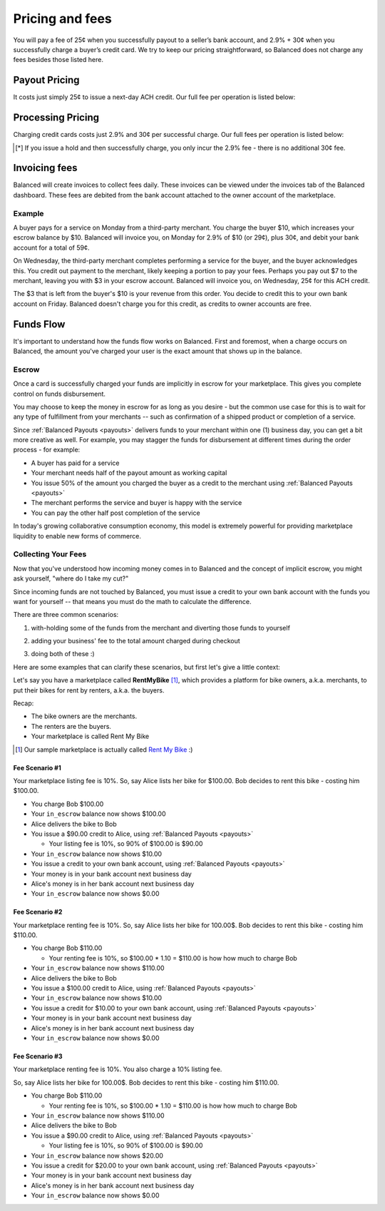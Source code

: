 .. _fees:

Pricing and fees
================

You will pay a fee of 25¢ when you successfully payout to a seller’s
bank account, and 2.9% + 30¢ when you successfully charge a buyer’s
credit card. We try to keep our pricing straightforward, so Balanced
does not charge any fees besides those listed here.

.. _fees.payouts:

Payout Pricing
--------------

It costs just simply 25¢ to issue a next-day ACH credit. Our full
fee per operation is listed below:

.. cssclass:: table table-hover

  ============================ ===============
    operation                    cost to you
  ============================ ===============
  next-day ACH                             25¢
  failure                                $3.50
  reversal                                  $0
  batch fee                                 $0
  monthly fee                               $0
  set-up fee                                $0
  payouts to your bank account              $0
  ============================ ===============

.. _fees.processing:

Processing Pricing
------------------

Charging credit cards costs just 2.9% and 30¢ per successful charge. Our full
fees per operation is listed below:

.. cssclass:: table table-hover

  ================================ ===================
    operation                        cost to you
  ================================ ===================
  successful credit card charge       2.9% + 30¢
  issuing a hold                             30¢ [*]_
  successful bank account charge        1% + 30¢
  chargeback                              $15.00
  refund                                      $0
  failure                                     $0
  batch fee                                   $0
  monthly fee                                 $0
  set-up fee                                  $0
  ================================ ===================

.. [*] If you issue a hold and then successfully charge, you only incur
       the 2.9% fee - there is no additional 30¢ fee.


.. _fees.balanced:

Invoicing fees
--------------

Balanced will create invoices to collect fees daily. These invoices can be
viewed under the invoices tab of the Balanced dashboard. These fees are
debited from the bank account attached to the owner account of the
marketplace.

.. note::
  :header_class: alert alert-tab
  :body_class: alert alert-gray

  **Balanced will never take fees from the operating capital (escrow account) of the marketplace.**

Example
~~~~~~~

A buyer pays for a service on Monday from a third-party merchant. You charge
the buyer $10, which increases your escrow balance by $10. Balanced will invoice
you, on Monday for 2.9% of $10 (or 29¢), plus 30¢, and debit your bank account
for a total of 59¢.

On Wednesday, the third-party merchant completes performing a service for the
buyer, and the buyer acknowledges this. You credit out payment to the
merchant, likely keeping a portion to pay your fees. Perhaps you pay out $7
to the merchant, leaving you with $3 in your escrow account. Balanced will
invoice you, on Wednesday, 25¢ for this ACH credit.

The $3 that is left from the buyer's $10 is your revenue from this order. You
decide to credit this to your own bank account on Friday. Balanced doesn't
charge you for this credit, as credits to owner accounts are free.


Funds Flow
----------

It's important to understand how the funds flow works on Balanced. First and
foremost, when a charge occurs on Balanced, the amount you've charged your
user is the exact amount that shows up in the balance.

.. more images
.. more explanations
.. more scenarios

.. _mp.escrow:

Escrow
~~~~~~

Once a card is successfully charged your funds are implicitly in escrow for
your marketplace. This gives you complete control on funds disbursement.

You may choose to keep the money in escrow for as long as you desire
- but the common use case for this is to wait for any type of fulfillment
from your merchants -- such as confirmation of a shipped product or
completion of a service.

Since :ref:`Balanced Payouts <payouts>` delivers funds to your merchant within
one (1) business day, you can get a bit more creative as well. For example,
you may stagger the funds for disbursement at different times during the order
process - for example:

- A buyer has paid for a service
- Your merchant needs half of the payout amount as working capital
- You issue 50% of the amount you charged the buyer as a credit to the merchant
  using :ref:`Balanced Payouts <payouts>`
- The merchant performs the service and buyer is happy with the service
- You can pay the other half post completion of the service

In today's growing collaborative consumption economy, this model is extremely
powerful for providing marketplace liquidity to enable new forms of commerce.

Collecting Your Fees
~~~~~~~~~~~~~~~~~~~~

Now that you've understood how incoming money comes in to Balanced and the
concept of implicit escrow, you might ask yourself, "where do I take my
cut?"

Since incoming funds are not touched by Balanced, you must issue a credit to
your own bank account with the funds you want for yourself -- that means you
must do the math to calculate the difference.

There are three common scenarios:

.. adding them to the buyer

1. with-holding some of the funds from the merchant and diverting those funds to yourself

.. taking it from the merchant

2. adding your business' fee to the total amount charged during checkout

.. both

3. doing both of these :)

Here are some examples that can clarify these scenarios, but first let's give
a little context:

Let's say you have a marketplace called **Rent\ My\ Bike** [#]_, which provides
a platform for bike owners, a.k.a. merchants, to put their bikes for rent by
renters, a.k.a. the buyers.

Recap:

- The bike owners are the merchants.
- The renters are the buyers.
- Your marketplace is called Rent My Bike

.. [#] Our sample marketplace is actually called `Rent My Bike`_ :)

.. _Rent My Bike: http://rentmybike.heroku.com


Fee Scenario #1
'''''''''''''''

Your marketplace listing fee is 10%. So, say Alice lists her bike for $100.00.
Bob decides to rent this bike - costing him $100.00.

- You charge Bob $100.00
- Your ``in_escrow`` balance now shows $100.00
- Alice delivers the bike to Bob
- You issue a $90.00 credit to Alice, using :ref:`Balanced Payouts <payouts>`

  -  Your listing fee is 10%, so 90% of $100.00 is $90.00

- Your ``in_escrow`` balance now shows $10.00
- You issue a credit to your own bank account, using :ref:`Balanced Payouts <payouts>`
- Your money is in your bank account next business day
- Alice's money is in her bank account next business day
- Your ``in_escrow`` balance now shows $0.00

Fee Scenario #2
'''''''''''''''

Your marketplace renting fee is 10%. So, say Alice lists her bike for 100.00$.
Bob decides to rent this bike - costing him $110.00.

- You charge Bob $110.00

  - Your renting fee is 10%, so $100.00 * 1.10 = $110.00 is how how much to charge Bob

- Your ``in_escrow`` balance now shows $110.00
- Alice delivers the bike to Bob
- You issue a $100.00 credit to Alice, using :ref:`Balanced Payouts <payouts>`
- Your ``in_escrow`` balance now shows $10.00
- You issue a credit for $10.00 to your own bank account, using :ref:`Balanced Payouts <payouts>`
- Your money is in your bank account next business day
- Alice's money is in her bank account next business day
- Your ``in_escrow`` balance now shows $0.00

Fee Scenario #3
'''''''''''''''

Your marketplace renting fee is 10%. You also charge a 10% listing fee.

So, say Alice lists her bike for 100.00$. Bob decides to rent this
bike - costing him $110.00.

- You charge Bob $110.00

  - Your renting fee is 10%, so $100.00 * 1.10 = $110.00 is how how much to charge Bob

- Your ``in_escrow`` balance now shows $110.00
- Alice delivers the bike to Bob
- You issue a $90.00 credit to Alice, using :ref:`Balanced Payouts <payouts>`

  -  Your listing fee is 10%, so 90% of $100.00 is $90.00

- Your ``in_escrow`` balance now shows $20.00
- You issue a credit for $20.00 to your own bank account, using :ref:`Balanced Payouts <payouts>`
- Your money is in your bank account next business day
- Alice's money is in her bank account next business day
- Your ``in_escrow`` balance now shows $0.00

.. cmd
.. Crediting Your Seller's Bank Account


.. todo:: talk about why this is different from payouts piece

.. cmd
.. Crediting Your Own Merchant Account

.. todo:: discuss fees etc
